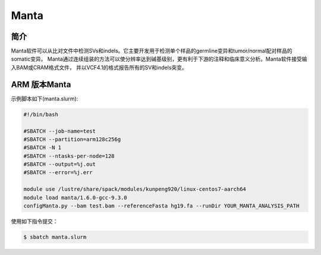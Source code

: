.. _Manta:

Manta
======

简介
----
Manta软件可以从比对文件中检测SVs和indels。它主要开发用于检测单个样品的germline变异和tumor/normal配对样品的somatic变异。
Manta通过连续组装的方法可以使分辨率达到碱基级别，更有利于下游的注释和临床意义分析。Manta软件接受输入BAM或CRAM格式文件，
并以VCF4.1的格式报告所有的SV和indels突变。

.. _ARM版本Manta:


ARM 版本Manta
-------------

示例脚本如下(manta.slurm):    

.. code:: bash

   #!/bin/bash

   #SBATCH --job-name=test       
   #SBATCH --partition=arm128c256g       
   #SBATCH -N 1          
   #SBATCH --ntasks-per-node=128
   #SBATCH --output=%j.out
   #SBATCH --error=%j.err

   module use /lustre/share/spack/modules/kunpeng920/linux-centos7-aarch64
   module load manta/1.6.0-gcc-9.3.0
   configManta.py --bam test.bam --referenceFasta hg19.fa --runDir YOUR_MANTA_ANALYSIS_PATH
   

使用如下指令提交：

.. code:: bash

   $ sbatch manta.slurm


